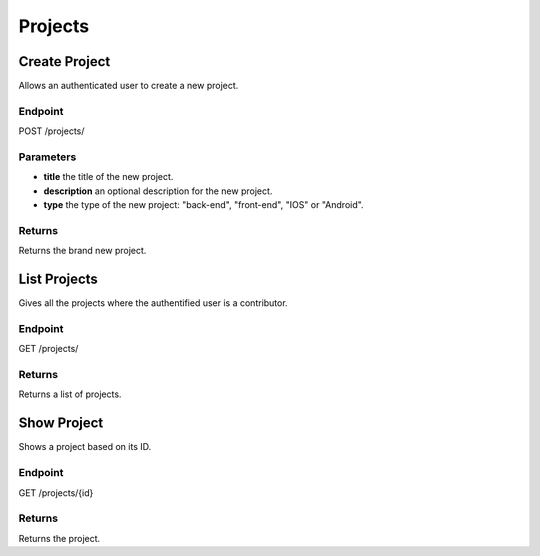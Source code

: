 Projects
========

Create Project
--------------
Allows an authenticated user to create a new project.

Endpoint
~~~~~~~~
POST /projects/

Parameters
~~~~~~~~~~
* **title** the title of the new project.
* **description** an optional description for the new project.
* **type** the type of the new project: "back-end", "front-end", "IOS" or "Android".

Returns
~~~~~~~
Returns the brand new project.

List Projects
-------------
Gives all the projects where the authentified user is a contributor.

Endpoint
~~~~~~~~
GET /projects/

Returns
~~~~~~~
Returns a list of projects.

Show Project
------------
Shows a project based on its ID.

Endpoint
~~~~~~~~
GET /projects/{id}

Returns
~~~~~~~
Returns the project.
